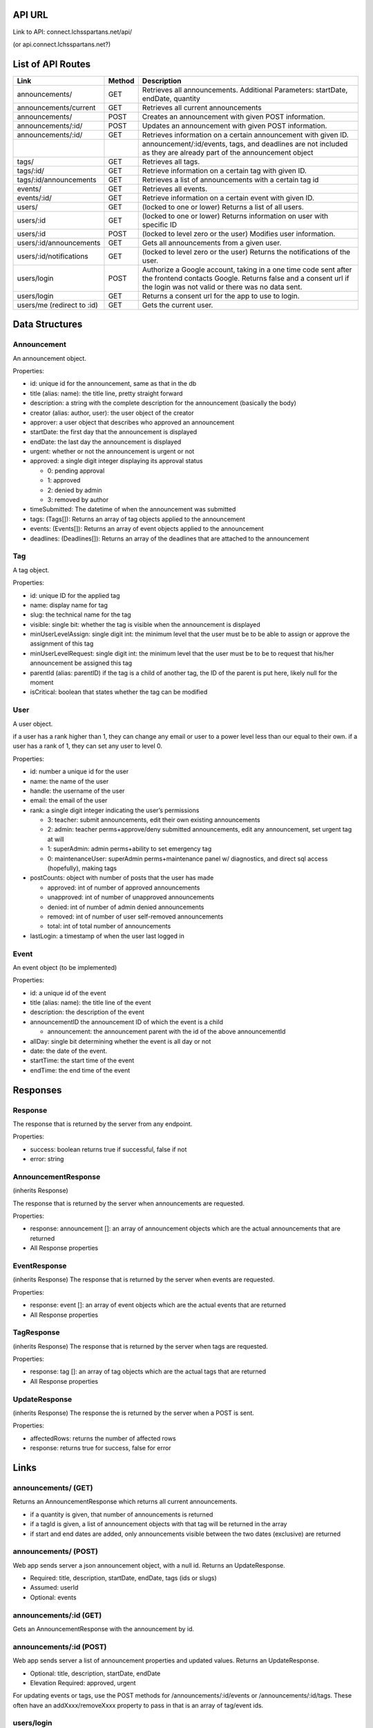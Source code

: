 API URL
=========
Link to API: connect.lchsspartans.net/api/

(or api.connect.lchsspartans.net?)

List of API Routes
==================

+------------------------------+----------+----------------------------------------------------------------------------------------------------------------------------------------------------------------------------------------+
| Link                         | Method   | Description                                                                                                                                                                            |
+==============================+==========+========================================================================================================================================================================================+
| announcements/               | GET      | Retrieves all announcements.                                                                                                                                                           |
|                              |          | Additional Parameters: startDate, endDate, quantity                                                                                                                                    |
+------------------------------+----------+----------------------------------------------------------------------------------------------------------------------------------------------------------------------------------------+
| announcements/current        | GET      | Retrieves all current announcements                                                                                                                                                    |
+------------------------------+----------+----------------------------------------------------------------------------------------------------------------------------------------------------------------------------------------+
| announcements/               | POST     | Creates an announcement with given POST information.                                                                                                                                   |
+------------------------------+----------+----------------------------------------------------------------------------------------------------------------------------------------------------------------------------------------+
| announcements/:id/           | POST     | Updates an announcement with given POST information.                                                                                                                                   |
+------------------------------+----------+----------------------------------------------------------------------------------------------------------------------------------------------------------------------------------------+
| announcements/:id/           | GET      | Retrieves information on a certain announcement with given ID.                                                                                                                         |
+------------------------------+----------+----------------------------------------------------------------------------------------------------------------------------------------------------------------------------------------+
|                              |          | announcement/:id/events, tags, and deadlines are not included as they are already part of the announcement object                                                                      |
+------------------------------+----------+----------------------------------------------------------------------------------------------------------------------------------------------------------------------------------------+
| tags/                        | GET      | Retrieves all tags.                                                                                                                                                                    |
+------------------------------+----------+----------------------------------------------------------------------------------------------------------------------------------------------------------------------------------------+
| tags/:id/                    | GET      | Retrieve information on a certain tag with given ID.                                                                                                                                   |
+------------------------------+----------+----------------------------------------------------------------------------------------------------------------------------------------------------------------------------------------+
| tags/:id/announcements       | GET      | Retrieves a list of announcements with a certain tag id                                                                                                                                |
+------------------------------+----------+----------------------------------------------------------------------------------------------------------------------------------------------------------------------------------------+
| events/                      | GET      | Retrieves all events.                                                                                                                                                                  |
+------------------------------+----------+----------------------------------------------------------------------------------------------------------------------------------------------------------------------------------------+
| events/:id/                  | GET      | Retrieve information on a certain event with given ID.                                                                                                                                 |
+------------------------------+----------+----------------------------------------------------------------------------------------------------------------------------------------------------------------------------------------+
| users/                       | GET      | (locked to one or lower) Returns a list of all users.                                                                                                                                  |
+------------------------------+----------+----------------------------------------------------------------------------------------------------------------------------------------------------------------------------------------+
| users/:id                    | GET      | (locked to one or lower) Returns information on user with specific ID                                                                                                                  |
+------------------------------+----------+----------------------------------------------------------------------------------------------------------------------------------------------------------------------------------------+
| users/:id                    | POST     | (locked to level zero or the user) Modifies user information.                                                                                                                          |
+------------------------------+----------+----------------------------------------------------------------------------------------------------------------------------------------------------------------------------------------+
| users/:id/announcements      | GET      | Gets all announcements from a given user.                                                                                                                                              |
+------------------------------+----------+----------------------------------------------------------------------------------------------------------------------------------------------------------------------------------------+
| users/:id/notifications      | GET      | (locked to level zero or the user) Returns the notifications of the user.                                                                                                              |
+------------------------------+----------+----------------------------------------------------------------------------------------------------------------------------------------------------------------------------------------+
| users/login                  | POST     | Authorize a Google account, taking in a one time code sent after the frontend contacts Google. Returns false and a consent url if the login was not valid or there was no data sent.   |
+------------------------------+----------+----------------------------------------------------------------------------------------------------------------------------------------------------------------------------------------+
| users/login                  | GET      | Returns a consent url for the app to use to login.                                                                                                                                     |
+------------------------------+----------+----------------------------------------------------------------------------------------------------------------------------------------------------------------------------------------+
| users/me (redirect to :id)   | GET      | Gets the current user.                                                                                                                                                                 |
+------------------------------+----------+----------------------------------------------------------------------------------------------------------------------------------------------------------------------------------------+

Data Structures
===============

Announcement
------------

An announcement object.

Properties:

-  id: unique id for the announcement, same as that in the db
-  title (alias: name): the title line, pretty straight forward
-  description: a string with the complete description for the announcement (basically the body)
-  creator (alias: author, user): the user object of the creator
-  approver: a user object that describes who approved an announcement
-  startDate: the first day that the announcement is displayed
-  endDate: the last day the announcement is displayed
-  urgent: whether or not the announcement is urgent or not
-  approved: a single digit integer displaying its approval status

   -  0: pending approval
   -  1: approved
   -  2: denied by admin
   -  3: removed by author

-  timeSubmitted: The datetime of when the announcement was submitted
-  tags: (Tags[]): Returns an array of tag objects applied to the announcement
-  events: (Events[]): Returns an array of event objects applied to the announcement
-  deadlines: (Deadlines[]): Returns an array of the deadlines that are attached to the announcement

Tag
---

A tag object.

Properties:

-  id: unique ID for the applied tag
-  name: display name for tag
-  slug: the technical name for the tag
-  visible: single bit: whether the tag is visible when the announcement is displayed
-  minUserLevelAssign: single digit int: the minimum level that the user must be to be able to assign or approve the assignment of this tag
-  minUserLevelRequest: single digit int: the minimum level that the user must be to be to request that his/her announcement be assigned this tag
-  parentId (alias: parentID) if the tag is a child of another tag, the ID of the parent is put here, likely null for the moment
-  isCritical: boolean that states whether the tag can be modified

User
----

A user object.

if a user has a rank higher than 1, they can change any email or user to
a power level less than our equal to their own. if a user has a rank of
1, they can set any user to level 0.

Properties:

-  id: number a unique id for the user
-  name: the name of the user
-  handle: the username of the user
-  email: the email of the user
-  rank: a single digit integer indicating the user’s permissions

   -  3: teacher: submit announcements, edit their own existing announcements
   -  2: admin: teacher perms+approve/deny submitted announcements, edit any announcement, set urgent tag at will
   -  1: superAdmin: admin perms+ability to set emergency tag
   -  0: maintenanceUser: superAdmin perms+maintenance panel w/ diagnostics, and direct sql access (hopefully), making tags

-  postCounts: object with number of posts that the user has made

   -  approved: int of number of approved announcements
   -  unapproved: int of number of unapproved announcements
   -  denied: int of number of admin denied announcements
   -  removed: int of number of user self-removed announcements
   -  total: int of total number of announcements

-  lastLogin: a timestamp of when the user last logged in

Event
-----

An event object (to be implemented)

Properties:

-  id: a unique id of the event
-  title (alias: name): the title line of the event
-  description: the description of the event
-  announcementID the announcement ID of which the event is a child

   -  announcement: the announcement parent with the id of the above announcementId

-  allDay: single bit determining whether the event is all day or not
-  date: the date of the event.
-  startTime: the start time of the event
-  endTime: the end time of the event

Responses
=========

Response
--------

The response that is returned by the server from any endpoint.

Properties:

-  success: boolean returns true if successful, false if not
-  error: string

AnnouncementResponse
--------------------

(inherits Response)

The response that is returned by the server when announcements are
requested.

Properties:

-  response: announcement []: an array of announcement objects which are the actual announcements that are returned
-  All Response properties

EventResponse
-------------
(inherits Response)
The response that is returned by the server when events are requested.

Properties:

-  response: event []: an array of event objects which are the actual events that are returned
-  All Response properties

TagResponse
-----------
(inherits Response)
The response that is returned by the server when tags are requested.

Properties:

-  response: tag []: an array of tag objects which are the actual tags that are returned
-  All Response properties

UpdateResponse
--------------
(inherits Response)
The response the is returned by the server when a POST is sent.

Properties:

-  affectedRows: returns the number of affected rows
-  response: returns true for success, false for error

Links
=====

announcements/ (GET)
--------------------
Returns an AnnouncementResponse which returns all current announcements.

-  if a quantity is given, that number of announcements is returned
-  if a tagId is given, a list of announcement objects with that tag will be returned in the array
-  if start and end dates are added, only announcements visible between the two dates (exclusive) are returned

announcements/ (POST)
---------------------
Web app sends server a json announcement object, with a null id. Returns
an UpdateResponse.

-  Required: title, description, startDate, endDate, tags (ids or slugs)
-  Assumed: userId
-  Optional: events

announcements/:id (GET)
-----------------------
Gets an AnnouncementResponse with the announcement by id.

announcements/:id (POST)
------------------------
Web app sends server a list of announcement properties and updated
values. Returns an UpdateResponse.

-  Optional: title, description, startDate, endDate
-  Elevation Required: approved, urgent

For updating events or tags, use the POST methods for /announcements/:id/events or /announcements/:id/tags. These often have an addXxxx/removeXxxx property to pass in that is an array of tag/event ids.

users/login
------------
Logs in a user (or creates one if the email is not used before) based on
the one-time token given.
